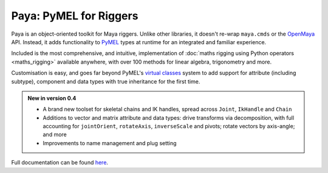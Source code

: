 Paya: PyMEL for Riggers
=======================

Paya is an object-oriented toolkit for Maya riggers. Unlike other libraries, it doesn't re-wrap ``maya.cmds`` or the
`OpenMaya <https://help.autodesk.com/view/MAYAUL/2023/ENU/?guid=Maya_SDK_Maya_Python_API_html>`_ API. Instead, it adds
functionality to `PyMEL <https://help.autodesk.com/view/MAYAUL/2022/ENU/?guid=__PyMel_index_html>`_ types at runtime
for an integrated and familiar experience.

Included is the most comprehensive, and intuitive, implementation of :doc:`maths rigging using Python operators
<maths_rigging>` available anywhere, with over 100 methods for linear algebra, trigonometry and more.

Customisation is easy, and goes far beyond PyMEL's
`virtual classes <https://github.com/LumaPictures/pymel/blob/master/examples/customClasses.py>`_ system to add support
for attribute (including subtype), component and data types with true inheritance for the first time.

.. admonition:: New in version 0.4

    *   A brand new toolset for skeletal chains and IK handles, spread across ``Joint``,
        ``IkHandle`` and ``Chain``

    *   Additions to vector and matrix attribute and data types: drive transforms via decomposition, with full
        accounting for ``jointOrient``, ``rotateAxis``, ``inverseScale`` and pivots; rotate vectors by axis-angle; and
        more

    *   Improvements to name management and plug setting

Full documentation can be found `here <https://kimonmatara.github.io/paya/>`_.